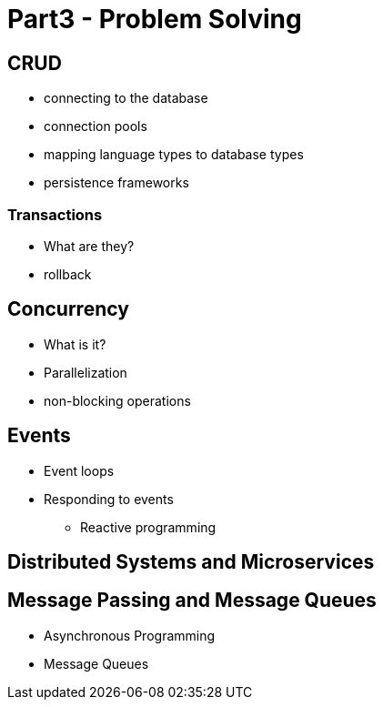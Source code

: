 = Part3 - Problem Solving

== CRUD
* connecting to the database
* connection pools
* mapping language types to database types
* persistence frameworks

=== Transactions
* What are they?
* rollback


== Concurrency
* What is it?
* Parallelization
* non-blocking operations

== Events
* Event loops
* Responding to events
** Reactive programming

== Distributed Systems and Microservices


== Message Passing and Message Queues
* Asynchronous Programming
* Message Queues
